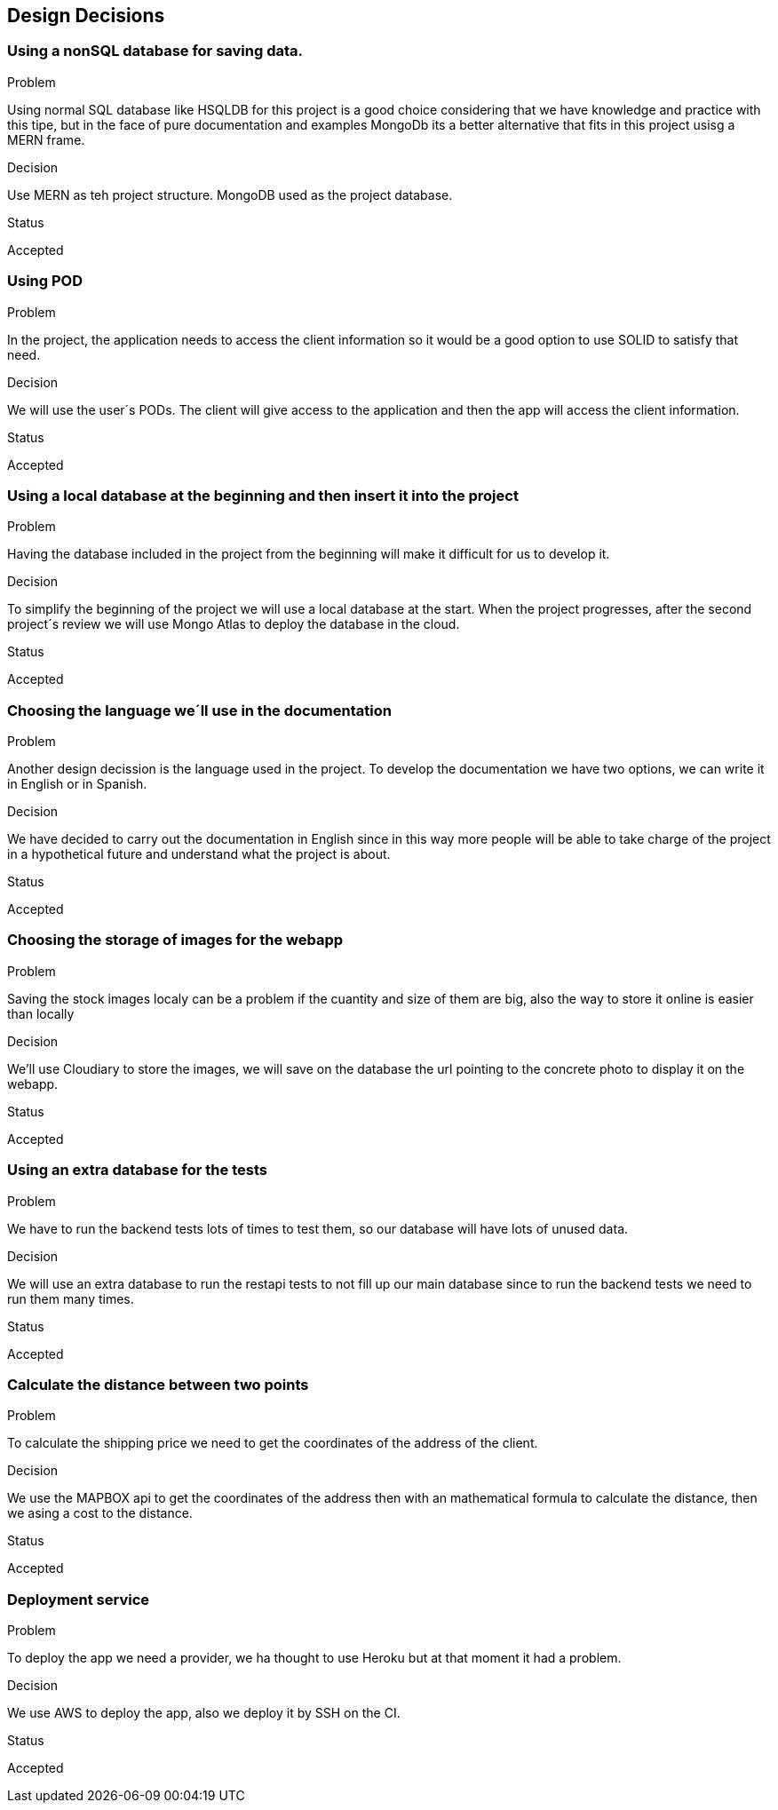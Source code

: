 [[section-design-decisions]]
== Design Decisions

=== Using a nonSQL database for saving data.
.Problem
Using normal SQL database like HSQLDB for this project is a good choice considering that we have knowledge and practice with this tipe, but in the face of pure documentation and examples MongoDb its a better alternative that fits in this project usisg a MERN frame. 

.Decision
Use MERN as teh project structure. MongoDB used as the project database.

.Status
Accepted

=== Using POD
.Problem
In the project, the application needs to access the client information so it would be a good option to use SOLID to satisfy that need.

.Decision
We will use the user´s PODs. The client will give access to the application and then the app will access the client information.

.Status
Accepted

=== Using a local database at the beginning and then insert it into the project
.Problem
Having the database included in the project from the beginning will make it difficult for us to develop it.

.Decision
To simplify the beginning of the project we will use a local database at the start.
When the project progresses, after the second project´s review we will use Mongo Atlas to deploy the database in the cloud.

.Status
Accepted

=== Choosing the language we´ll use in the documentation
.Problem
Another design decission is the language used in the project. To develop the documentation we have two options, we can write it in English or in Spanish.

.Decision
We have decided to carry out the documentation in English since in this way more people will be able to take charge of the project in a hypothetical future and understand what the project is about.

.Status
Accepted

=== Choosing the storage of images for the webapp
.Problem
Saving the stock images localy can be a problem if the cuantity and size of them are big, also the way to store it online is easier than locally

.Decision
We'll use Cloudiary to store the images, we will save on the database the url pointing to the concrete photo to display it on the webapp.


.Status
Accepted


=== Using an extra database for the tests
.Problem
We have to run the backend tests lots of times to test them, so our database will have lots of unused data.

.Decision
We will use an extra database to run the restapi tests to not fill up our main database since to run the backend tests we need to run them many times.

.Status
Accepted

=== Calculate the distance between two points
.Problem
To calculate the shipping price we need to get the coordinates of the address of the client.

.Decision
We use the MAPBOX api to get the coordinates of the address then with an mathematical formula to calculate the distance, then we asing a cost to the distance.

.Status
Accepted

=== Deployment service
.Problem
To deploy the app we need a provider, we ha thought to use Heroku but at that moment it had a problem.

.Decision
We use AWS to deploy the app, also we deploy it by SSH on the CI.

.Status
Accepted
